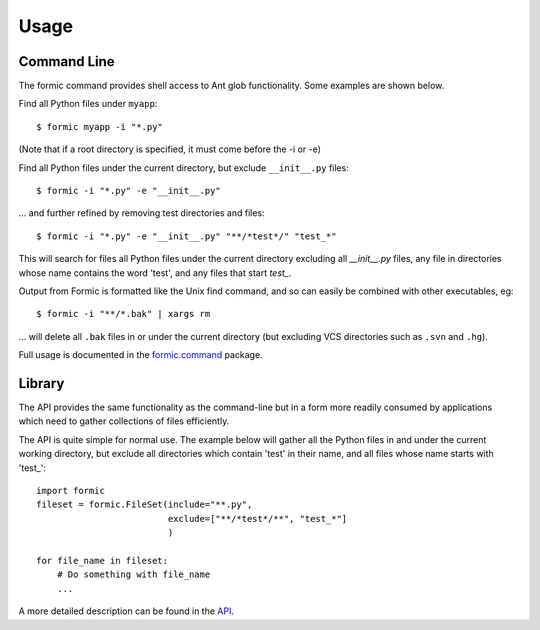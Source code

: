 Usage
=====

Command Line
------------

The formic command provides shell access to Ant glob functionality. Some
examples are shown below.

Find all Python files under ``myapp``::

    $ formic myapp -i "*.py"

(Note that if a root directory is specified, it must come before the -i or -e)

Find all Python files under the current directory, but exclude ``__init__.py``
files::

    $ formic -i "*.py" -e "__init__.py"

... and further refined by removing test directories and files::

    $ formic -i "*.py" -e "__init__.py" "**/*test*/" "test_*"

This will search for files all Python files under the current directory
excluding all `__init__.py` files, any file in directories whose name contains
the word 'test', and any files that start `test_`.

Output from Formic is formatted like the Unix find command, and so can easily
be combined with other executables, eg::

    $ formic -i "**/*.bak" | xargs rm

... will delete all ``.bak`` files in or under the current directory (but excluding
VCS directories such as ``.svn`` and ``.hg``).

Full usage is documented in the `formic.command
<https://formic.readthedocs.io/en/latest/api.html#module-formic.command>`_ package.

Library
-------

The API provides the same functionality as the command-line but in a form
more readily consumed by applications which need to gather collections of files
efficiently.

The API is quite simple for normal use. The example below will gather all the
Python files in and under the current working directory, but exclude all
directories which contain 'test' in their name, and all files whose name
starts with 'test\_'::

    import formic
    fileset = formic.FileSet(include="**.py",
                             exclude=["**/*test*/**", "test_*"]
                             )

    for file_name in fileset:
        # Do something with file_name
        ...

A more detailed description can be found in the `API <https://formic.readthedocs.io/en/latest/api.html>`_.